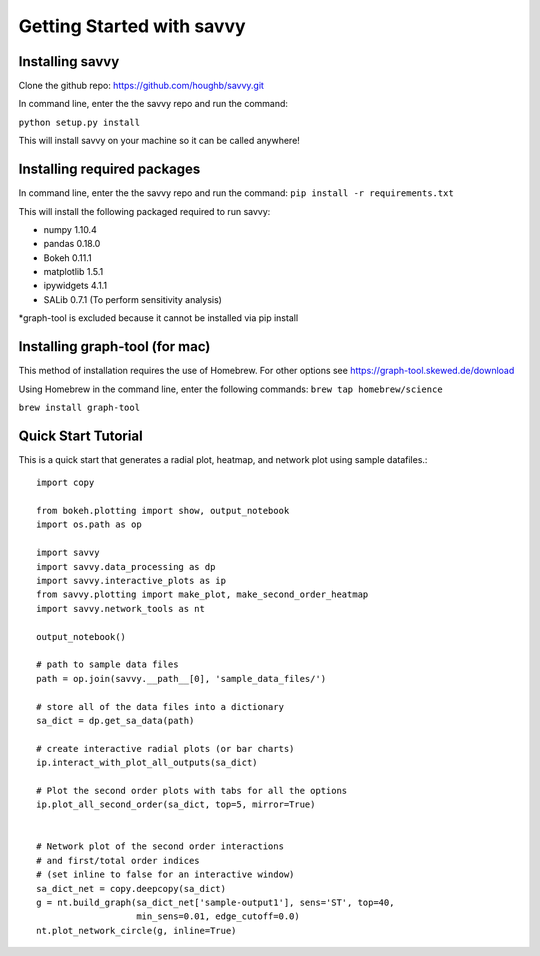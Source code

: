**************************
Getting Started with savvy
**************************

================
Installing savvy
================

Clone the github repo: https://github.com/houghb/savvy.git

In command line, enter the the savvy repo and run the command:

``python setup.py install``

This will install savvy on your machine so it can be called anywhere!

============================
Installing required packages
============================

In command line, enter the the savvy repo and run the command:
``pip install -r requirements.txt``

This will install the following packaged required to run savvy:

* numpy 1.10.4
* pandas 0.18.0
* Bokeh 0.11.1
* matplotlib 1.5.1
* ipywidgets 4.1.1
* SALib 0.7.1 (To perform sensitivity analysis)

*graph-tool is excluded because it cannot be installed via pip install

===============================
Installing graph-tool (for mac)
===============================
This method of installation requires the use of Homebrew.
For other options see https://graph-tool.skewed.de/download

Using Homebrew in the command line, enter the following commands:
``brew tap homebrew/science``

``brew install graph-tool``

====================
Quick Start Tutorial
====================
This is a quick start that generates a radial plot, heatmap, and network plot using sample datafiles.::

  import copy

  from bokeh.plotting import show, output_notebook
  import os.path as op

  import savvy
  import savvy.data_processing as dp
  import savvy.interactive_plots as ip
  from savvy.plotting import make_plot, make_second_order_heatmap
  import savvy.network_tools as nt

  output_notebook()

  # path to sample data files
  path = op.join(savvy.__path__[0], 'sample_data_files/')

  # store all of the data files into a dictionary
  sa_dict = dp.get_sa_data(path)

  # create interactive radial plots (or bar charts)
  ip.interact_with_plot_all_outputs(sa_dict)

  # Plot the second order plots with tabs for all the options
  ip.plot_all_second_order(sa_dict, top=5, mirror=True)


  # Network plot of the second order interactions
  # and first/total order indices
  # (set inline to false for an interactive window)
  sa_dict_net = copy.deepcopy(sa_dict)
  g = nt.build_graph(sa_dict_net['sample-output1'], sens='ST', top=40,
                     min_sens=0.01, edge_cutoff=0.0)
  nt.plot_network_circle(g, inline=True)
